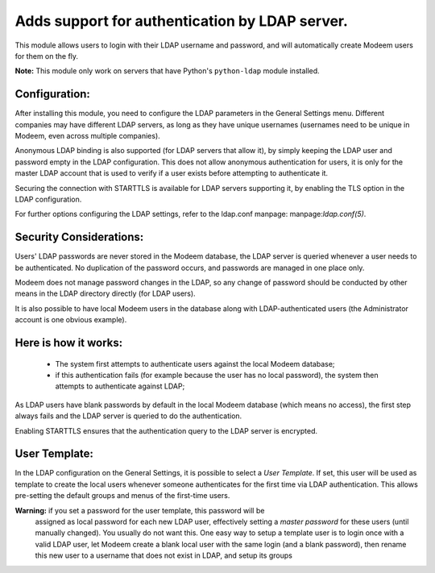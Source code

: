 Adds support for authentication by LDAP server.
===============================================
This module allows users to login with their LDAP username and password, and
will automatically create Modeem users for them on the fly.

**Note:** This module only work on servers that have Python's ``python-ldap`` module installed.

Configuration:
--------------
After installing this module, you need to configure the LDAP parameters in the
General Settings menu. Different companies may have different
LDAP servers, as long as they have unique usernames (usernames need to be unique
in Modeem, even across multiple companies).

Anonymous LDAP binding is also supported (for LDAP servers that allow it), by
simply keeping the LDAP user and password empty in the LDAP configuration.
This does not allow anonymous authentication for users, it is only for the master
LDAP account that is used to verify if a user exists before attempting to
authenticate it.

Securing the connection with STARTTLS is available for LDAP servers supporting
it, by enabling the TLS option in the LDAP configuration.

For further options configuring the LDAP settings, refer to the ldap.conf
manpage: manpage:`ldap.conf(5)`.

Security Considerations:
------------------------
Users' LDAP passwords are never stored in the Modeem database, the LDAP server
is queried whenever a user needs to be authenticated. No duplication of the
password occurs, and passwords are managed in one place only.

Modeem does not manage password changes in the LDAP, so any change of password
should be conducted by other means in the LDAP directory directly (for LDAP users).

It is also possible to have local Modeem users in the database along with
LDAP-authenticated users (the Administrator account is one obvious example).

Here is how it works:
---------------------
    * The system first attempts to authenticate users against the local Modeem
      database;
    * if this authentication fails (for example because the user has no local
      password), the system then attempts to authenticate against LDAP;

As LDAP users have blank passwords by default in the local Modeem database
(which means no access), the first step always fails and the LDAP server is
queried to do the authentication.

Enabling STARTTLS ensures that the authentication query to the LDAP server is
encrypted.

User Template:
--------------
In the LDAP configuration on the General Settings, it is possible to select a *User
Template*. If set, this user will be used as template to create the local users
whenever someone authenticates for the first time via LDAP authentication. This
allows pre-setting the default groups and menus of the first-time users.

**Warning:** if you set a password for the user template, this password will be
         assigned as local password for each new LDAP user, effectively setting
         a *master password* for these users (until manually changed). You
         usually do not want this. One easy way to setup a template user is to
         login once with a valid LDAP user, let Modeem create a blank local
         user with the same login (and a blank password), then rename this new
         user to a username that does not exist in LDAP, and setup its groups
